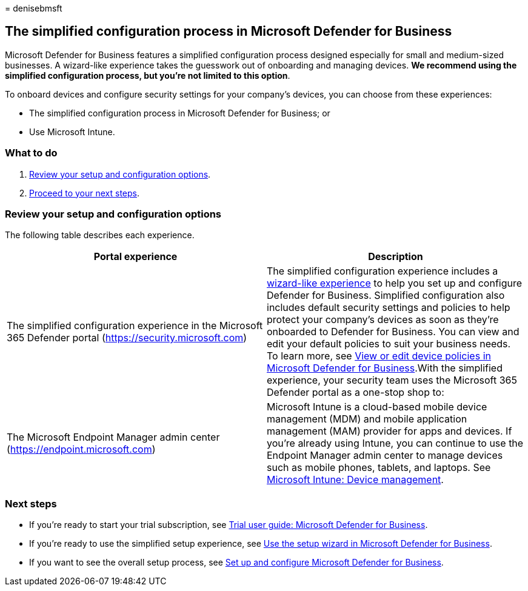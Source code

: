 = 
denisebmsft

== The simplified configuration process in Microsoft Defender for Business

Microsoft Defender for Business features a simplified configuration
process designed especially for small and medium-sized businesses. A
wizard-like experience takes the guesswork out of onboarding and
managing devices. *We recommend using the simplified configuration
process, but you’re not limited to this option*.

To onboard devices and configure security settings for your company’s
devices, you can choose from these experiences:

* The simplified configuration process in Microsoft Defender for
Business; or
* Use Microsoft Intune.

=== What to do

[arabic]
. link:#review-your-setup-and-configuration-options[Review your setup
and configuration options].
. link:#next-steps[Proceed to your next steps].

=== Review your setup and configuration options

The following table describes each experience.

[width="100%",cols="50%,50%",options="header",]
|===
|Portal experience |Description
|The simplified configuration experience in the Microsoft 365 Defender
portal (https://security.microsoft.com) |The simplified configuration
experience includes a link:mdb-use-wizard.md[wizard-like experience] to
help you set up and configure Defender for Business. Simplified
configuration also includes default security settings and policies to
help protect your company’s devices as soon as they’re onboarded to
Defender for Business. You can view and edit your default policies to
suit your business needs. To learn more, see
link:mdb-view-edit-policies.md[View or edit device policies in Microsoft
Defender for Business].With the simplified experience, your security
team uses the Microsoft 365 Defender portal as a one-stop shop to:

|The Microsoft Endpoint Manager admin center
(https://endpoint.microsoft.com) |Microsoft Intune is a cloud-based
mobile device management (MDM) and mobile application management (MAM)
provider for apps and devices. If you’re already using Intune, you can
continue to use the Endpoint Manager admin center to manage devices such
as mobile phones, tablets, and laptops. See
link:/mem/intune/fundamentals/what-is-device-management[Microsoft
Intune: Device management].
|===

=== Next steps

* If you’re ready to start your trial subscription, see
link:trial-playbook-defender-business.md[Trial user guide: Microsoft
Defender for Business].
* If you’re ready to use the simplified setup experience, see
link:mdb-use-wizard.md[Use the setup wizard in Microsoft Defender for
Business].
* If you want to see the overall setup process, see
link:mdb-setup-configuration.md[Set up and configure Microsoft Defender
for Business].
